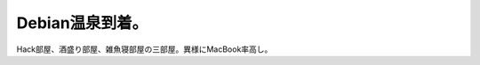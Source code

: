 Debian温泉到着。
================

Hack部屋、酒盛り部屋、雑魚寝部屋の三部屋。異様にMacBook率高し。






.. author:: default
.. categories:: Debian,meeting
.. tags::
.. comments::
